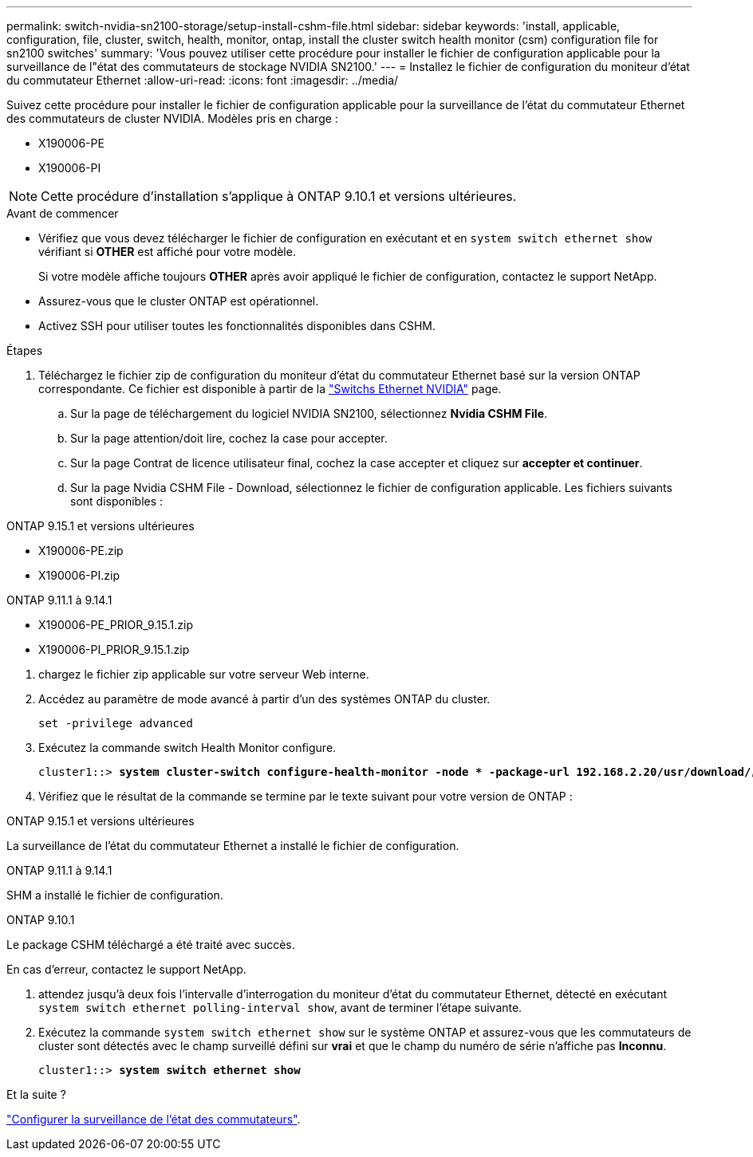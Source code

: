 ---
permalink: switch-nvidia-sn2100-storage/setup-install-cshm-file.html 
sidebar: sidebar 
keywords: 'install, applicable, configuration, file, cluster, switch, health, monitor, ontap, install the cluster switch health monitor (csm) configuration file for sn2100 switches' 
summary: 'Vous pouvez utiliser cette procédure pour installer le fichier de configuration applicable pour la surveillance de l"état des commutateurs de stockage NVIDIA SN2100.' 
---
= Installez le fichier de configuration du moniteur d'état du commutateur Ethernet
:allow-uri-read: 
:icons: font
:imagesdir: ../media/


[role="lead"]
Suivez cette procédure pour installer le fichier de configuration applicable pour la surveillance de l'état du commutateur Ethernet des commutateurs de cluster NVIDIA. Modèles pris en charge :

* X190006-PE
* X190006-PI



NOTE: Cette procédure d'installation s'applique à ONTAP 9.10.1 et versions ultérieures.

.Avant de commencer
* Vérifiez que vous devez télécharger le fichier de configuration en exécutant et en `system switch ethernet show` vérifiant si *OTHER* est affiché pour votre modèle.
+
Si votre modèle affiche toujours *OTHER* après avoir appliqué le fichier de configuration, contactez le support NetApp.

* Assurez-vous que le cluster ONTAP est opérationnel.
* Activez SSH pour utiliser toutes les fonctionnalités disponibles dans CSHM.


.Étapes
. Téléchargez le fichier zip de configuration du moniteur d'état du commutateur Ethernet basé sur la version ONTAP correspondante. Ce fichier est disponible à partir de la https://mysupport.netapp.com/site/info/nvidia-cluster-switch["Switchs Ethernet NVIDIA"^] page.
+
.. Sur la page de téléchargement du logiciel NVIDIA SN2100, sélectionnez *Nvidia CSHM File*.
.. Sur la page attention/doit lire, cochez la case pour accepter.
.. Sur la page Contrat de licence utilisateur final, cochez la case accepter et cliquez sur *accepter et continuer*.
.. Sur la page Nvidia CSHM File - Download, sélectionnez le fichier de configuration applicable. Les fichiers suivants sont disponibles :




[role="tabbed-block"]
====
.ONTAP 9.15.1 et versions ultérieures
--
* X190006-PE.zip
* X190006-PI.zip


--
.ONTAP 9.11.1 à 9.14.1
--
* X190006-PE_PRIOR_9.15.1.zip
* X190006-PI_PRIOR_9.15.1.zip


--
====
. [[step2]]chargez le fichier zip applicable sur votre serveur Web interne.
. Accédez au paramètre de mode avancé à partir d'un des systèmes ONTAP du cluster.
+
`set -privilege advanced`

. Exécutez la commande switch Health Monitor configure.
+
[listing, subs="+quotes"]
----
cluster1::> *system cluster-switch configure-health-monitor -node * -package-url 192.168.2.20/usr/download/_[filename.zip]_*
----
. Vérifiez que le résultat de la commande se termine par le texte suivant pour votre version de ONTAP :


[role="tabbed-block"]
====
.ONTAP 9.15.1 et versions ultérieures
--
La surveillance de l'état du commutateur Ethernet a installé le fichier de configuration.

--
.ONTAP 9.11.1 à 9.14.1
--
SHM a installé le fichier de configuration.

--
.ONTAP 9.10.1
--
Le package CSHM téléchargé a été traité avec succès.

--
====
En cas d'erreur, contactez le support NetApp.

. [[step6]]attendez jusqu'à deux fois l'intervalle d'interrogation du moniteur d'état du commutateur Ethernet, détecté en exécutant `system switch ethernet polling-interval show`, avant de terminer l'étape suivante.
. Exécutez la commande `system switch ethernet show` sur le système ONTAP et assurez-vous que les commutateurs de cluster sont détectés avec le champ surveillé défini sur *vrai* et que le champ du numéro de série n'affiche pas *Inconnu*.
+
[listing, subs="+quotes"]
----
cluster1::> *system switch ethernet show*
----


.Et la suite ?
link:../switch-cshm/config-overview.html["Configurer la surveillance de l'état des commutateurs"].
